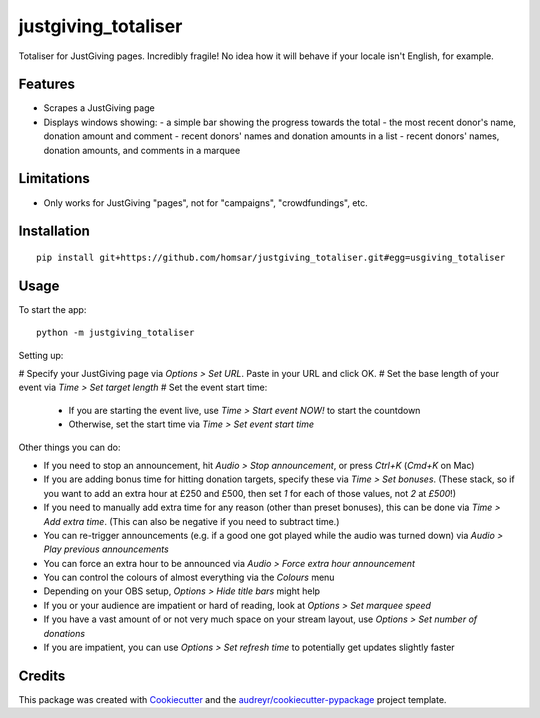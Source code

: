 ===============================
justgiving_totaliser
===============================

Totaliser for JustGiving pages. Incredibly fragile! No idea how it will behave if your locale isn't English, for example.


Features
--------

* Scrapes a JustGiving page
* Displays windows showing:
  - a simple bar showing the progress towards the total
  - the most recent donor's name, donation amount and comment
  - recent donors' names and donation amounts in a list
  - recent donors' names, donation amounts, and comments in a marquee


Limitations
-----------

* Only works for JustGiving "pages", not for "campaigns", "crowdfundings", etc.


Installation
------------

::

   pip install git+https://github.com/homsar/justgiving_totaliser.git#egg=usgiving_totaliser

Usage
-----

To start the app::

  python -m justgiving_totaliser

Setting up:

# Specify your JustGiving page via `Options > Set URL`. Paste in your URL and click OK.
# Set the base length of your event via `Time > Set target length`
# Set the event start time:

  * If you are starting the event live, use `Time > Start event NOW!` to start the countdown
  * Otherwise, set the start time via `Time > Set event start time`

Other things you can do:

* If you need to stop an announcement, hit `Audio > Stop announcement`, or press `Ctrl+K` (`Cmd+K` on Mac)
* If you are adding bonus time for hitting donation targets, specify these via `Time > Set bonuses`. (These stack, so if you want to add an extra hour at £250 and £500, then set `1` for each of those values, not `2` at `£500`!)
* If you need to manually add extra time for any reason (other than preset bonuses), this can be done via `Time > Add extra time`. (This can also be negative if you need to subtract time.)
* You can re-trigger announcements (e.g. if a good one got played while the audio was turned down) via `Audio > Play previous announcements`
* You can force an extra hour to be announced via `Audio > Force extra hour announcement`
* You can control the colours of almost everything via the `Colours` menu
* Depending on your OBS setup, `Options > Hide title bars` might help
* If you or your audience are impatient or hard of reading, look at `Options > Set marquee speed`
* If you have a vast amount of or not very much space on your stream layout, use `Options > Set number of donations`
* If you are impatient, you can use `Options > Set refresh time` to potentially get updates slightly faster

Credits
---------

This package was created with Cookiecutter_ and the `audreyr/cookiecutter-pypackage`_ project template.

.. _Cookiecutter: https://github.com/audreyr/cookiecutter
.. _`audreyr/cookiecutter-pypackage`: https://github.com/audreyr/cookiecutter-pypackage
